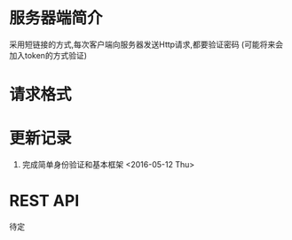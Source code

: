 * 服务器端简介
  采用短链接的方式,每次客户端向服务器发送Http请求,都要验证密码
  (可能将来会加入token的方式验证)

* 请求格式

* 更新记录
  1) 完成简单身份验证和基本框架 <2016-05-12 Thu>
  
* REST API
  待定